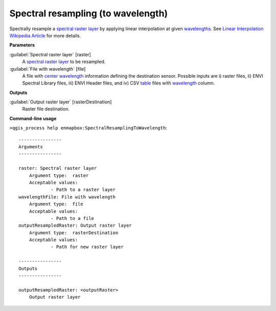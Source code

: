 .. _Spectral resampling (to wavelength):

***********************************
Spectral resampling (to wavelength)
***********************************

Spectrally resample a `spectral raster layer <https://enmap-box.readthedocs.io/en/latest/general/glossary.html#term-spectral-raster-layer>`_ by applying linear interpolation at given `wavelengths <https://enmap-box.readthedocs.io/en/latest/general/glossary.html#term-wavelength>`_.
See `Linear Interpolation Wikipedia Article <https://en.wikipedia.org/wiki/Linear_interpolation>`_ for more details.

**Parameters**


:guilabel:`Spectral raster layer` [raster]
    A `spectral raster layer <https://enmap-box.readthedocs.io/en/latest/general/glossary.html#term-spectral-raster-layer>`_ to be resampled.


:guilabel:`File with wavelength` [file]
    A file with `center wavelength <https://enmap-box.readthedocs.io/en/latest/general/glossary.html#term-center-wavelength>`_ information defining the destination sensor. Possible inputs are i) raster files, ii) ENVI Spectral Library files, iii) ENVI Header files, and iv) CSV `table <https://enmap-box.readthedocs.io/en/latest/general/glossary.html#term-table>`_ files with `wavelength <https://enmap-box.readthedocs.io/en/latest/general/glossary.html#term-wavelength>`_ column.

**Outputs**


:guilabel:`Output raster layer` [rasterDestination]
    Raster file destination.

**Command-line usage**

``>qgis_process help enmapbox:SpectralResamplingToWavelength``::

    ----------------
    Arguments
    ----------------
    
    raster: Spectral raster layer
    	Argument type:	raster
    	Acceptable values:
    		- Path to a raster layer
    wavelengthFile: File with wavelength
    	Argument type:	file
    	Acceptable values:
    		- Path to a file
    outputResampledRaster: Output raster layer
    	Argument type:	rasterDestination
    	Acceptable values:
    		- Path for new raster layer
    
    ----------------
    Outputs
    ----------------
    
    outputResampledRaster: <outputRaster>
    	Output raster layer
    
    